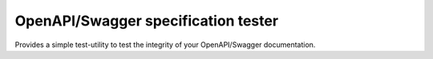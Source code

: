 .. role:: python(code)
   :language: python

########################################
OpenAPI/Swagger specification tester
########################################

Provides a simple test-utility to test the integrity of your OpenAPI/Swagger documentation.
